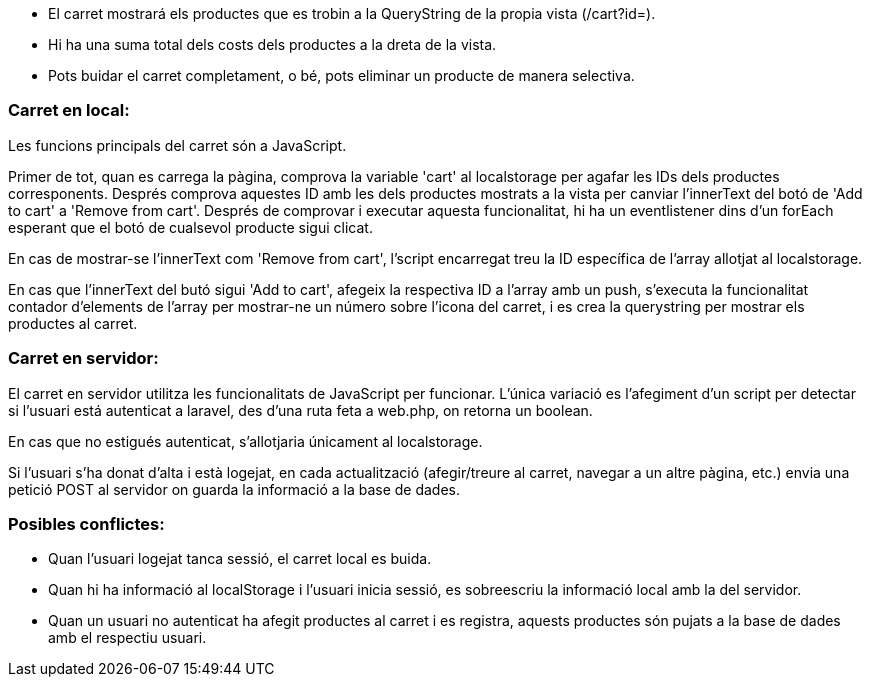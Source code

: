 - El carret mostrará els productes que es trobin a la QueryString de la propia vista (/cart?id=). 

- Hi ha una suma total dels costs dels productes a la dreta de la vista.

- Pots buidar el carret completament, o bé, pots eliminar un producte de manera selectiva.

=== Carret en local:
Les funcions principals del carret són a JavaScript.

Primer de tot, quan es carrega la pàgina, comprova la variable 'cart' al localstorage per agafar les IDs dels productes corresponents. Després comprova aquestes ID amb les dels productes mostrats a la vista per canviar l'innerText del botó de 'Add to cart' a 'Remove from cart'. Després de comprovar i executar aquesta funcionalitat, hi ha un eventlistener dins d'un forEach esperant que el botó de cualsevol producte sigui clicat.

En cas de mostrar-se l'innerText com 'Remove from cart', l'script encarregat treu la ID específica de l'array allotjat al localstorage.

En cas que l'innerText del butó sigui 'Add to cart', afegeix la respectiva ID a l'array amb un push, s'executa la funcionalitat contador d'elements de l'array per mostrar-ne un número sobre l'icona del carret, i es crea la querystring per mostrar els productes al carret.

=== Carret en servidor:
El carret en servidor utilitza les funcionalitats de JavaScript per funcionar. L'única variació es l'afegiment d'un script per detectar si l'usuari está autenticat a laravel, des d'una ruta feta a web.php, on retorna un boolean. 

En cas que no estigués autenticat, s'allotjaria únicament al localstorage. 

Si l'usuari s'ha donat d'alta i està logejat, en cada actualització (afegir/treure al carret, navegar a un altre pàgina, etc.) envia una petició POST al servidor on guarda la informació a la base de dades.

=== Posibles conflictes:
- Quan l'usuari logejat tanca sessió, el carret local es buida.
- Quan hi ha informació al localStorage i l'usuari inicia sessió, es sobreescriu la informació local amb la del servidor.
- Quan un usuari no autenticat ha afegit productes al carret i es registra, aquests productes són pujats a la base de dades amb el respectiu usuari.